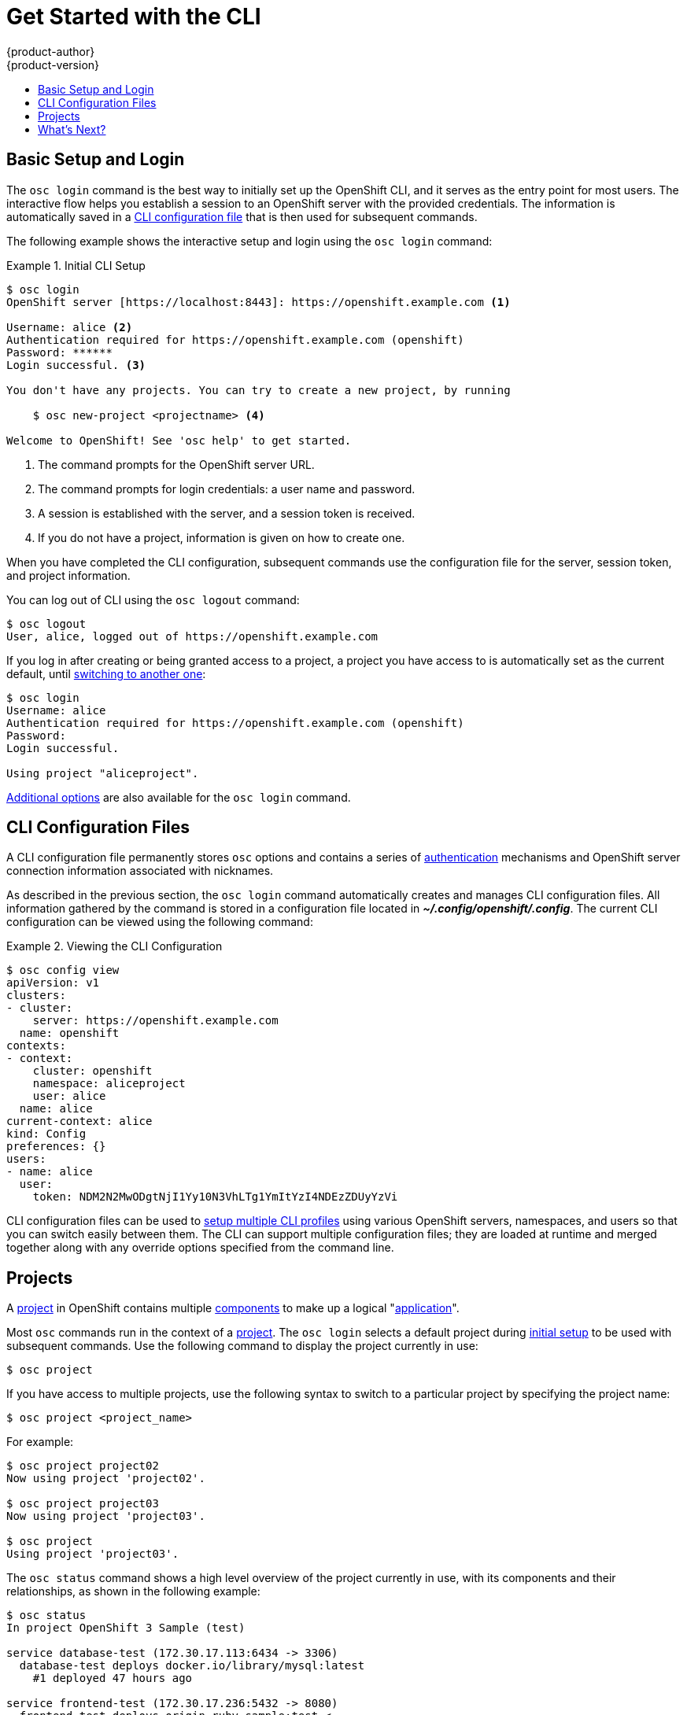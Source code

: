 = Get Started with the CLI
{product-author}
{product-version}
:data-uri:
:icons:
:experimental:
:toc: macro
:toc-title:

toc::[]

== Basic Setup and Login
The `osc login` command is the best way to initially set up the OpenShift CLI,
and it serves as the entry point for most users. The interactive flow helps you
establish a session to an OpenShift server with the provided credentials. The
information is automatically saved in a link:#cli-configuration-files[CLI
configuration file] that is then used for subsequent commands.

The following example shows the interactive setup and login using the `osc
login` command:

.Initial CLI Setup
====

[options="nowrap"]
----
$ osc login
OpenShift server [https://localhost:8443]: https://openshift.example.com <1>

Username: alice <2>
Authentication required for https://openshift.example.com (openshift)
Password: ******
Login successful. <3>

You don't have any projects. You can try to create a new project, by running

    $ osc new-project <projectname> <4>

Welcome to OpenShift! See 'osc help' to get started.
----

<1> The command prompts for the OpenShift server URL.
<2> The command prompts for login credentials: a user name and password.
<3> A session is established with the server, and a session token is received.
<4> If you do not have a project, information is given on how to create one.
====

When you have completed the CLI configuration, subsequent commands use the
configuration file for the server, session token, and project information.

You can log out of CLI using the `osc logout` command:

====

[options="nowrap"]
----
$ osc logout
User, alice, logged out of https://openshift.example.com
----
====

If you log in after creating or being granted access to a project, a project you
have access to is automatically set as the current default, until
link:#projects[switching to another one]:

====

[options="nowrap"]
----
$ osc login
Username: alice
Authentication required for https://openshift.example.com (openshift)
Password:
Login successful.

Using project "aliceproject".
----
====

link:../dev_guide/authentication.html[Additional options] are also available for
the `osc login` command.

== CLI Configuration Files

A CLI configuration file permanently stores `osc` options and contains a series
of link:#../architecture/additional_concepts/authentication.html[authentication]
mechanisms and OpenShift server connection information associated with
nicknames.

As described in the previous section, the `osc login` command automatically
creates and manages CLI configuration files. All information gathered by the
command is stored in a configuration file located in
*_~/.config/openshift/.config_*. The current CLI configuration can be viewed using the following command:

.Viewing the CLI Configuration
====

[options="nowrap"]
----
$ osc config view
apiVersion: v1
clusters:
- cluster:
    server: https://openshift.example.com
  name: openshift
contexts:
- context:
    cluster: openshift
    namespace: aliceproject
    user: alice
  name: alice
current-context: alice
kind: Config
preferences: {}
users:
- name: alice
  user:
    token: NDM2N2MwODgtNjI1Yy10N3VhLTg1YmItYzI4NDEzZDUyYzVi
----
====

CLI configuration files can be used to link:manage_cli_profiles.html[setup
multiple CLI profiles] using various OpenShift servers, namespaces, and users so
that you can switch easily between them. The CLI can support multiple
configuration files; they are loaded at runtime and merged together along with
any override options specified from the command line.

== Projects
A link:../dev_guide/projects.html[project] in OpenShift contains multiple
link:../architecture/core_objects/openshift_model.html[components] to make up a
logical "link:../whats_new/applications.html[application]".

Most `osc` commands run in the context of a
link:../dev_guide/projects.html[project]. The `osc login` selects a default
project during link:#basic-setup-and-login[initial setup] to be used with
subsequent commands. Use the following command to display the project currently
in use:

----
$ osc project
----

If you have access to multiple projects, use the following syntax to switch to a
particular project by specifying the project name:

----
$ osc project <project_name>
----

For example:

====

----
$ osc project project02
Now using project 'project02'.

$ osc project project03
Now using project 'project03'.

$ osc project
Using project 'project03'.
----
====

The `osc status` command shows a high level overview of the project currently in
use, with its components and their relationships, as shown in the following
example:

====

[options="nowrap"]
----
$ osc status
In project OpenShift 3 Sample (test)

service database-test (172.30.17.113:6434 -> 3306)
  database-test deploys docker.io/library/mysql:latest
    #1 deployed 47 hours ago

service frontend-test (172.30.17.236:5432 -> 8080)
  frontend-test deploys origin-ruby-sample:test <-
    builds git://github.com/openshift/ruby-hello-world.git with docker.io/openshift/ruby-20-centos7:latest
    not built yet
    #1 deployment waiting on image

To see more information about a service or deployment config, use 'osc describe service <name>' or 'osc describe dc <name>'.
You can use 'osc get pods,svc,dc,bc,builds' to see lists of each of the types described above.
----
====

== What's Next?

After you have link:get_started_cli.html#basic-setup-and-login[logged in], you
can link:../dev_guide/new_app.html[create a new application] and explore some
common link:basic_cli_operations.html[CLI operations].

